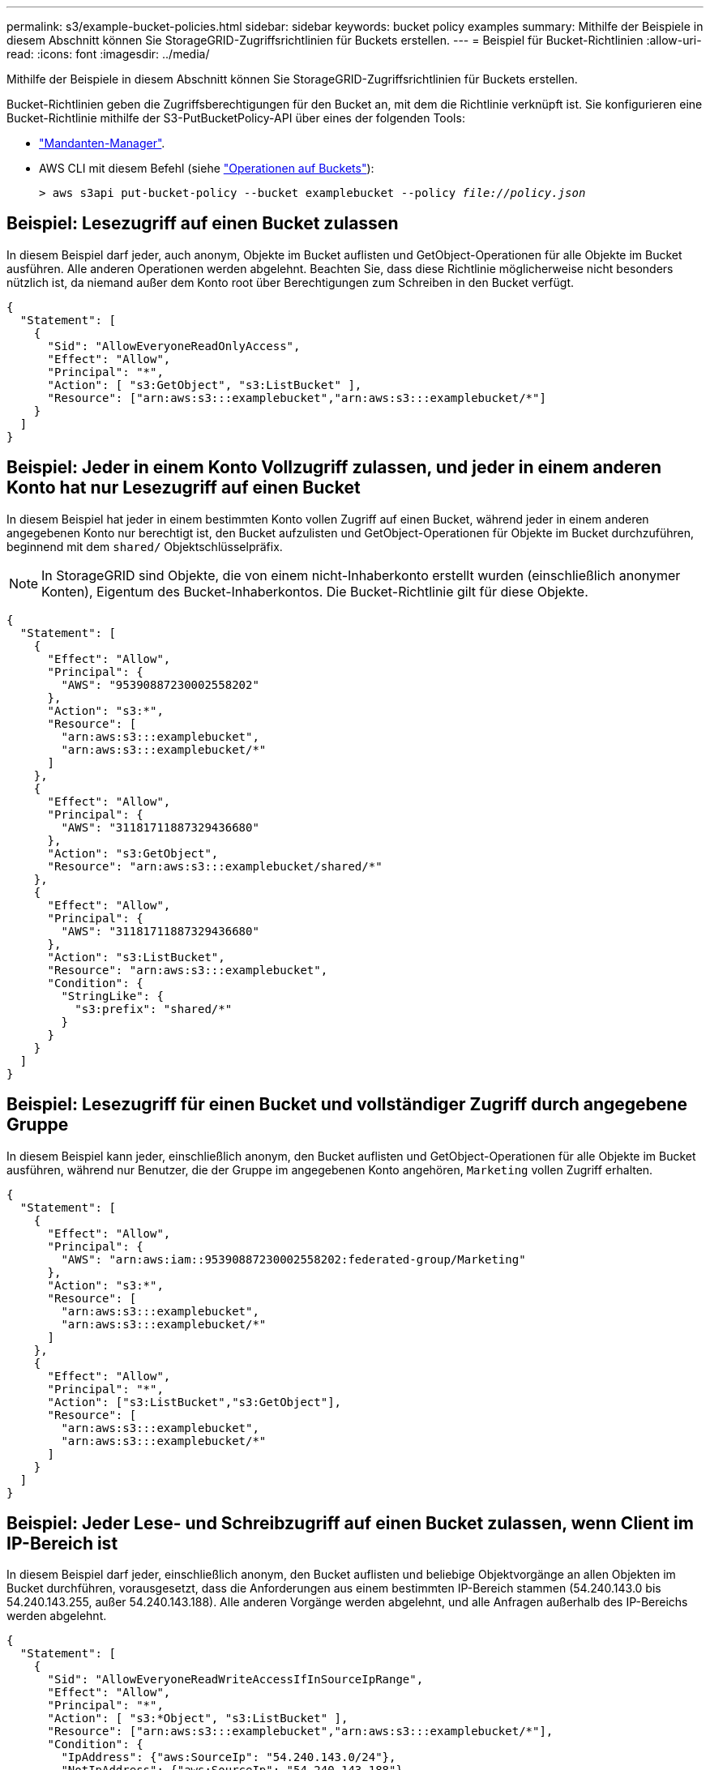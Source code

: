 ---
permalink: s3/example-bucket-policies.html 
sidebar: sidebar 
keywords: bucket policy examples 
summary: Mithilfe der Beispiele in diesem Abschnitt können Sie StorageGRID-Zugriffsrichtlinien für Buckets erstellen. 
---
= Beispiel für Bucket-Richtlinien
:allow-uri-read: 
:icons: font
:imagesdir: ../media/


[role="lead"]
Mithilfe der Beispiele in diesem Abschnitt können Sie StorageGRID-Zugriffsrichtlinien für Buckets erstellen.

Bucket-Richtlinien geben die Zugriffsberechtigungen für den Bucket an, mit dem die Richtlinie verknüpft ist. Sie konfigurieren eine Bucket-Richtlinie mithilfe der S3-PutBucketPolicy-API über eines der folgenden Tools:

* link:../tenant/manage-bucket-policy.html["Mandanten-Manager"].
* AWS CLI mit diesem Befehl (siehe link:operations-on-buckets.html["Operationen auf Buckets"]):
+
[listing, subs="specialcharacters,quotes"]
----
> aws s3api put-bucket-policy --bucket examplebucket --policy _file://policy.json_
----




== Beispiel: Lesezugriff auf einen Bucket zulassen

In diesem Beispiel darf jeder, auch anonym, Objekte im Bucket auflisten und GetObject-Operationen für alle Objekte im Bucket ausführen. Alle anderen Operationen werden abgelehnt. Beachten Sie, dass diese Richtlinie möglicherweise nicht besonders nützlich ist, da niemand außer dem Konto root über Berechtigungen zum Schreiben in den Bucket verfügt.

[listing]
----
{
  "Statement": [
    {
      "Sid": "AllowEveryoneReadOnlyAccess",
      "Effect": "Allow",
      "Principal": "*",
      "Action": [ "s3:GetObject", "s3:ListBucket" ],
      "Resource": ["arn:aws:s3:::examplebucket","arn:aws:s3:::examplebucket/*"]
    }
  ]
}
----


== Beispiel: Jeder in einem Konto Vollzugriff zulassen, und jeder in einem anderen Konto hat nur Lesezugriff auf einen Bucket

In diesem Beispiel hat jeder in einem bestimmten Konto vollen Zugriff auf einen Bucket, während jeder in einem anderen angegebenen Konto nur berechtigt ist, den Bucket aufzulisten und GetObject-Operationen für Objekte im Bucket durchzuführen, beginnend mit dem `shared/` Objektschlüsselpräfix.


NOTE: In StorageGRID sind Objekte, die von einem nicht-Inhaberkonto erstellt wurden (einschließlich anonymer Konten), Eigentum des Bucket-Inhaberkontos. Die Bucket-Richtlinie gilt für diese Objekte.

[listing]
----
{
  "Statement": [
    {
      "Effect": "Allow",
      "Principal": {
        "AWS": "95390887230002558202"
      },
      "Action": "s3:*",
      "Resource": [
        "arn:aws:s3:::examplebucket",
        "arn:aws:s3:::examplebucket/*"
      ]
    },
    {
      "Effect": "Allow",
      "Principal": {
        "AWS": "31181711887329436680"
      },
      "Action": "s3:GetObject",
      "Resource": "arn:aws:s3:::examplebucket/shared/*"
    },
    {
      "Effect": "Allow",
      "Principal": {
        "AWS": "31181711887329436680"
      },
      "Action": "s3:ListBucket",
      "Resource": "arn:aws:s3:::examplebucket",
      "Condition": {
        "StringLike": {
          "s3:prefix": "shared/*"
        }
      }
    }
  ]
}
----


== Beispiel: Lesezugriff für einen Bucket und vollständiger Zugriff durch angegebene Gruppe

In diesem Beispiel kann jeder, einschließlich anonym, den Bucket auflisten und GetObject-Operationen für alle Objekte im Bucket ausführen, während nur Benutzer, die der Gruppe im angegebenen Konto angehören, `Marketing` vollen Zugriff erhalten.

[listing]
----
{
  "Statement": [
    {
      "Effect": "Allow",
      "Principal": {
        "AWS": "arn:aws:iam::95390887230002558202:federated-group/Marketing"
      },
      "Action": "s3:*",
      "Resource": [
        "arn:aws:s3:::examplebucket",
        "arn:aws:s3:::examplebucket/*"
      ]
    },
    {
      "Effect": "Allow",
      "Principal": "*",
      "Action": ["s3:ListBucket","s3:GetObject"],
      "Resource": [
        "arn:aws:s3:::examplebucket",
        "arn:aws:s3:::examplebucket/*"
      ]
    }
  ]
}
----


== Beispiel: Jeder Lese- und Schreibzugriff auf einen Bucket zulassen, wenn Client im IP-Bereich ist

In diesem Beispiel darf jeder, einschließlich anonym, den Bucket auflisten und beliebige Objektvorgänge an allen Objekten im Bucket durchführen, vorausgesetzt, dass die Anforderungen aus einem bestimmten IP-Bereich stammen (54.240.143.0 bis 54.240.143.255, außer 54.240.143.188). Alle anderen Vorgänge werden abgelehnt, und alle Anfragen außerhalb des IP-Bereichs werden abgelehnt.

[listing]
----
{
  "Statement": [
    {
      "Sid": "AllowEveryoneReadWriteAccessIfInSourceIpRange",
      "Effect": "Allow",
      "Principal": "*",
      "Action": [ "s3:*Object", "s3:ListBucket" ],
      "Resource": ["arn:aws:s3:::examplebucket","arn:aws:s3:::examplebucket/*"],
      "Condition": {
        "IpAddress": {"aws:SourceIp": "54.240.143.0/24"},
        "NotIpAddress": {"aws:SourceIp": "54.240.143.188"}
      }
    }
  ]
}
----


== Beispiel: Vollständigen Zugriff auf einen Bucket zulassen, der ausschließlich von einem festgelegten föderierten Benutzer verwendet wird

In diesem Beispiel hat der föderierte Benutzer Alex vollen Zugriff auf den `examplebucket` Bucket und seine Objekte. Alle anderen Benutzer, einschließlich '`root`', werden ausdrücklich allen Operationen verweigert. Beachten Sie jedoch, dass '`root`' niemals die Berechtigungen zum Put/get/DeleteBucketPolicy verweigert wird.

[listing]
----
{
  "Statement": [
    {
      "Effect": "Allow",
      "Principal": {
        "AWS": "arn:aws:iam::95390887230002558202:federated-user/Alex"
      },
      "Action": [
        "s3:*"
      ],
      "Resource": [
        "arn:aws:s3:::examplebucket",
        "arn:aws:s3:::examplebucket/*"
      ]
    },
    {
      "Effect": "Deny",
      "NotPrincipal": {
        "AWS": "arn:aws:iam::95390887230002558202:federated-user/Alex"
      },
      "Action": [
        "s3:*"
      ],
      "Resource": [
        "arn:aws:s3:::examplebucket",
        "arn:aws:s3:::examplebucket/*"
      ]
    }
  ]
}
----


== Beispiel: PutOverwriteObject-Berechtigung

In diesem Beispiel stellt der `Deny` Effekt für PutOverwriteObject und DeleteObject sicher, dass niemand die Objektdaten, benutzerdefinierten Metadaten und S3-Objekt-Tagging überschreiben oder löschen kann.

[listing]
----
{
  "Statement": [
    {
      "Effect": "Deny",
      "Principal": "*",
      "Action": [
        "s3:PutOverwriteObject",
        "s3:DeleteObject",
        "s3:DeleteObjectVersion"
      ],
      "Resource": "arn:aws:s3:::wormbucket/*"
    },
    {
      "Effect": "Allow",
      "Principal": {
        "AWS": "arn:aws:iam::95390887230002558202:federated-group/SomeGroup"

},
      "Action": "s3:ListBucket",
      "Resource": "arn:aws:s3:::wormbucket"
    },
    {
      "Effect": "Allow",
      "Principal": {
        "AWS": "arn:aws:iam::95390887230002558202:federated-group/SomeGroup"

},
      "Action": "s3:*",
      "Resource": "arn:aws:s3:::wormbucket/*"
    }
  ]
}
----